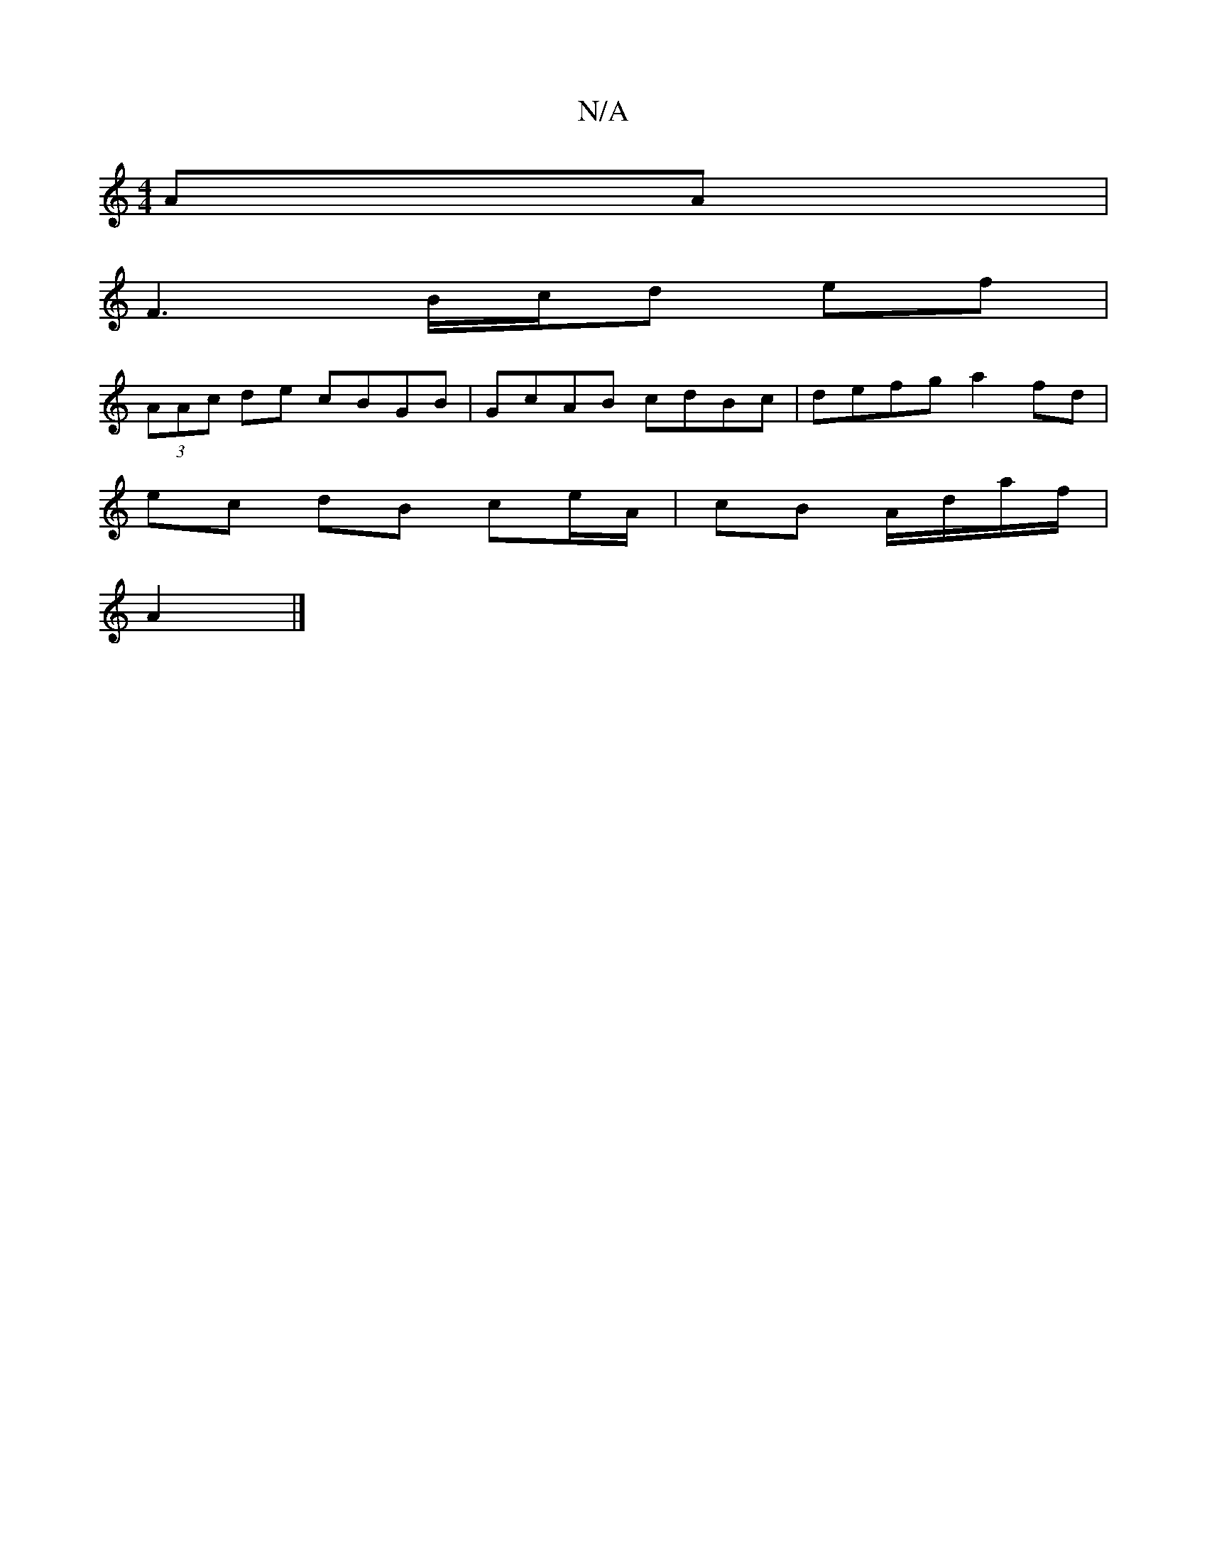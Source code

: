 X:1
T:N/A
M:4/4
R:N/A
K:Cmajor
AA |
F3 B/c/d ef |
(3AAc de cBGB|GcAB cdBc|defga2 fd |
ec dB ce/A/ | cB A/d/a/f/|
A2 |]

E2E ~A3 D2e|f2d c2d|egb f2 f|~
f2af fdde|
fafa c'age A2:|2 dA FA | GA B2 d2-|BDFA FAFA||

d|e~f3 bcBA | B/c/d A